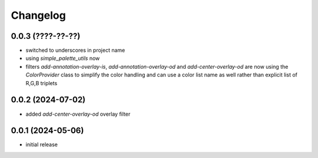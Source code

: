 Changelog
=========

0.0.3 (????-??-??)
------------------

- switched to underscores in project name
- using `simple_palette_utils` now
- filters `add-annotation-overlay-is`, `add-annotation-overlay-od` and `add-center-overlay-od` are now using
  the `ColorProvider` class to simplify the color handling and can use a color list name as well rather than
  explicit list of R,G,B triplets


0.0.2 (2024-07-02)
------------------

- added `add-center-overlay-od` overlay filter


0.0.1 (2024-05-06)
------------------

- initial release

